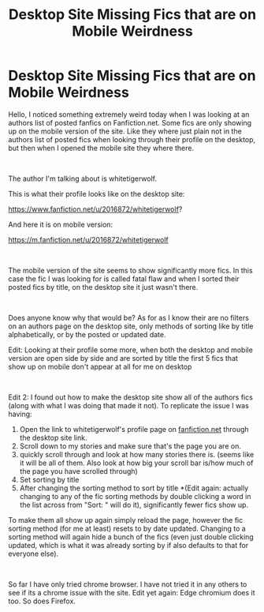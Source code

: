#+TITLE: Desktop Site Missing Fics that are on Mobile Weirdness

* Desktop Site Missing Fics that are on Mobile Weirdness
:PROPERTIES:
:Author: Fiendfyre-Basilisk
:Score: 1
:DateUnix: 1612851788.0
:DateShort: 2021-Feb-09
:FlairText: Discussion
:END:
Hello, I noticed something extremely weird today when I was looking at an authors list of posted fanfics on Fanfiction.net. Some fics are only showing up on the mobile version of the site. Like they where just plain not in the authors list of posted fics when looking through their profile on the desktop, but then when I opened the mobile site they where there.

​

The author I'm talking about is whitetigerwolf.

This is what their profile looks like on the desktop site:

[[https://www.fanfiction.net/u/2016872/whitetigerwolf]]?

And here it is on mobile version:

[[https://m.fanfiction.net/u/2016872/whitetigerwolf]]

​

The mobile version of the site seems to show significantly more fics. In this case the fic I was looking for is called fatal flaw and when I sorted their posted fics by title, on the desktop site it just wasn't there.

​

Does anyone know why that would be? As for as I know their are no filters on an authors page on the desktop site, only methods of sorting like by title alphabetically, or by the posted or updated date.

Edit: Looking at their profile some more, when both the desktop and mobile version are open side by side and are sorted by title the first 5 fics that show up on mobile don't appear at all for me on desktop

​

Edit 2: I found out how to make the desktop site show all of the authors fics (along with what I was doing that made it not). To replicate the issue I was having:

1. Open the link to whitetigerwolf's profile page on [[https://fanfiction.net][fanfiction.net]] through the desktop site link.
2. Scroll down to my stories and make sure that's the page you are on.
3. quickly scroll through and look at how many stories there is. (seems like it will be all of them. Also look at how big your scroll bar is/how much of the page you have scrolled through)
4. Set sorting by title
5. After changing the sorting method to sort by title *(Edit again: actually changing to any of the fic sorting methods by double clicking a word in the list across from "Sort: " will do it), significantly fewer fics show up.

To make them all show up again simply reload the page, however the fic sorting method (for me at least) resets to by date updated. Changing to a sorting method will again hide a bunch of the fics (even just double clicking updated, which is what it was already sorting by if also defaults to that for everyone else).

​

So far I have only tried chrome browser. I have not tried it in any others to see if its a chrome issue with the site. Edit yet again: Edge chromium does it too. So does Firefox.

